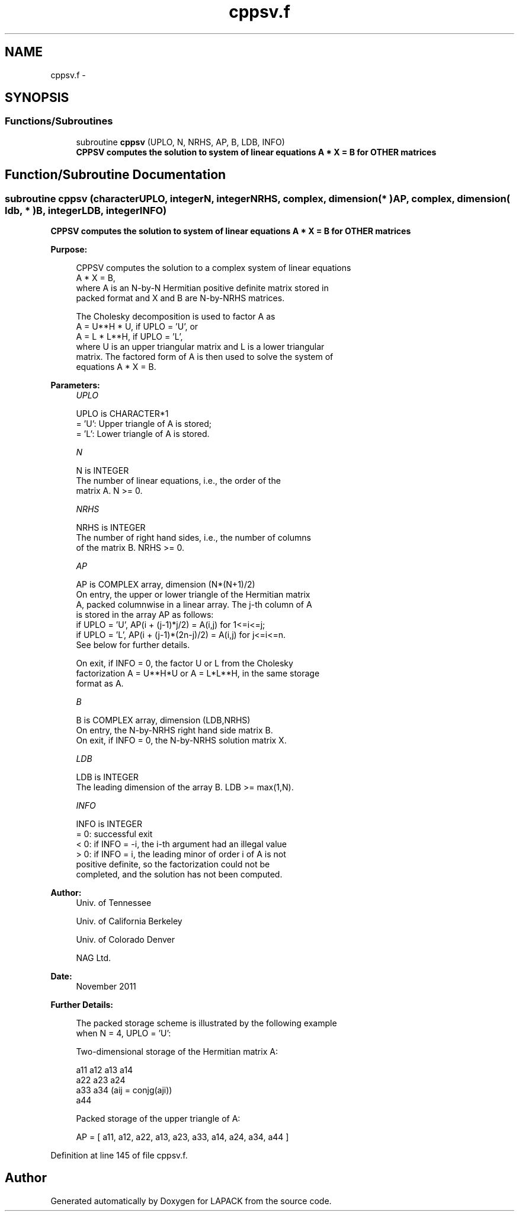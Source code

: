 .TH "cppsv.f" 3 "Sat Nov 16 2013" "Version 3.4.2" "LAPACK" \" -*- nroff -*-
.ad l
.nh
.SH NAME
cppsv.f \- 
.SH SYNOPSIS
.br
.PP
.SS "Functions/Subroutines"

.in +1c
.ti -1c
.RI "subroutine \fBcppsv\fP (UPLO, N, NRHS, AP, B, LDB, INFO)"
.br
.RI "\fI\fB CPPSV computes the solution to system of linear equations A * X = B for OTHER matrices\fP \fP"
.in -1c
.SH "Function/Subroutine Documentation"
.PP 
.SS "subroutine cppsv (characterUPLO, integerN, integerNRHS, complex, dimension( * )AP, complex, dimension( ldb, * )B, integerLDB, integerINFO)"

.PP
\fB CPPSV computes the solution to system of linear equations A * X = B for OTHER matrices\fP  
.PP
\fBPurpose: \fP
.RS 4

.PP
.nf
 CPPSV computes the solution to a complex system of linear equations
    A * X = B,
 where A is an N-by-N Hermitian positive definite matrix stored in
 packed format and X and B are N-by-NRHS matrices.

 The Cholesky decomposition is used to factor A as
    A = U**H * U,  if UPLO = 'U', or
    A = L * L**H,  if UPLO = 'L',
 where U is an upper triangular matrix and L is a lower triangular
 matrix.  The factored form of A is then used to solve the system of
 equations A * X = B.
.fi
.PP
 
.RE
.PP
\fBParameters:\fP
.RS 4
\fIUPLO\fP 
.PP
.nf
          UPLO is CHARACTER*1
          = 'U':  Upper triangle of A is stored;
          = 'L':  Lower triangle of A is stored.
.fi
.PP
.br
\fIN\fP 
.PP
.nf
          N is INTEGER
          The number of linear equations, i.e., the order of the
          matrix A.  N >= 0.
.fi
.PP
.br
\fINRHS\fP 
.PP
.nf
          NRHS is INTEGER
          The number of right hand sides, i.e., the number of columns
          of the matrix B.  NRHS >= 0.
.fi
.PP
.br
\fIAP\fP 
.PP
.nf
          AP is COMPLEX array, dimension (N*(N+1)/2)
          On entry, the upper or lower triangle of the Hermitian matrix
          A, packed columnwise in a linear array.  The j-th column of A
          is stored in the array AP as follows:
          if UPLO = 'U', AP(i + (j-1)*j/2) = A(i,j) for 1<=i<=j;
          if UPLO = 'L', AP(i + (j-1)*(2n-j)/2) = A(i,j) for j<=i<=n.
          See below for further details.

          On exit, if INFO = 0, the factor U or L from the Cholesky
          factorization A = U**H*U or A = L*L**H, in the same storage
          format as A.
.fi
.PP
.br
\fIB\fP 
.PP
.nf
          B is COMPLEX array, dimension (LDB,NRHS)
          On entry, the N-by-NRHS right hand side matrix B.
          On exit, if INFO = 0, the N-by-NRHS solution matrix X.
.fi
.PP
.br
\fILDB\fP 
.PP
.nf
          LDB is INTEGER
          The leading dimension of the array B.  LDB >= max(1,N).
.fi
.PP
.br
\fIINFO\fP 
.PP
.nf
          INFO is INTEGER
          = 0:  successful exit
          < 0:  if INFO = -i, the i-th argument had an illegal value
          > 0:  if INFO = i, the leading minor of order i of A is not
                positive definite, so the factorization could not be
                completed, and the solution has not been computed.
.fi
.PP
 
.RE
.PP
\fBAuthor:\fP
.RS 4
Univ\&. of Tennessee 
.PP
Univ\&. of California Berkeley 
.PP
Univ\&. of Colorado Denver 
.PP
NAG Ltd\&. 
.RE
.PP
\fBDate:\fP
.RS 4
November 2011 
.RE
.PP
\fBFurther Details: \fP
.RS 4

.PP
.nf
  The packed storage scheme is illustrated by the following example
  when N = 4, UPLO = 'U':

  Two-dimensional storage of the Hermitian matrix A:

     a11 a12 a13 a14
         a22 a23 a24
             a33 a34     (aij = conjg(aji))
                 a44

  Packed storage of the upper triangle of A:

  AP = [ a11, a12, a22, a13, a23, a33, a14, a24, a34, a44 ]
.fi
.PP
 
.RE
.PP

.PP
Definition at line 145 of file cppsv\&.f\&.
.SH "Author"
.PP 
Generated automatically by Doxygen for LAPACK from the source code\&.
